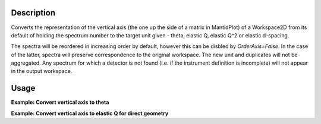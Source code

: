 .. algorithm::

.. summary::

.. relatedAlgorithms::

.. properties::

Description
-----------

Converts the representation of the vertical axis (the one up the side of
a matrix in MantidPlot) of a Workspace2D from its default of holding the
spectrum number to the target unit given - theta, elastic Q, elastic
Q^2 or elastic d-spacing.

The spectra will be reordered in increasing order by default, however this can be disbled by `OrderAxis=False`.
In the case of the latter, spectra will preserve correspondence to the original workspace.
The new unit and duplicates will not be aggregated. Any spectrum for which a detector is
not found (i.e. if the instrument definition is incomplete) will not
appear in the output workspace.

Usage
-----

**Example: Convert vertical axis to theta**

.. testcode::

   # Creates a workspace with some detectors attached
   dataws = CreateSampleWorkspace(NumBanks=1,BankPixelWidth=2) # 2x2 detector

   theta = ConvertSpectrumAxis(dataws, Target="Theta")

   vertical_axis = theta.getAxis(1)
   print("There are {} axis values".format(vertical_axis.length()))
   print("Final theta value: {:.6f} (degrees)".format(vertical_axis.getValue(vertical_axis.length() - 1)))

.. testoutput::

   There are 4 axis values
   Final theta value: 0.129645 (degrees)

**Example: Convert vertical axis to elastic Q for direct geometry**

.. testcode::

   # Creates a workspace with some detectors attached
   dataws = CreateSampleWorkspace(NumBanks=1,BankPixelWidth=2) # 2x2 detector

   qws = ConvertSpectrumAxis(dataws, Target="ElasticQ", EFixed=15., EMode="Direct")

   vertical_axis = qws.getAxis(1)
   print("There are {} axis values".format(vertical_axis.length()))
   print("Final Q value: {:.6f} (A^-1)".format(vertical_axis.getValue(vertical_axis.length() - 1)))

.. testoutput::

   There are 4 axis values
   Final Q value: 0.006088 (A^-1)

.. categories::

.. sourcelink::
